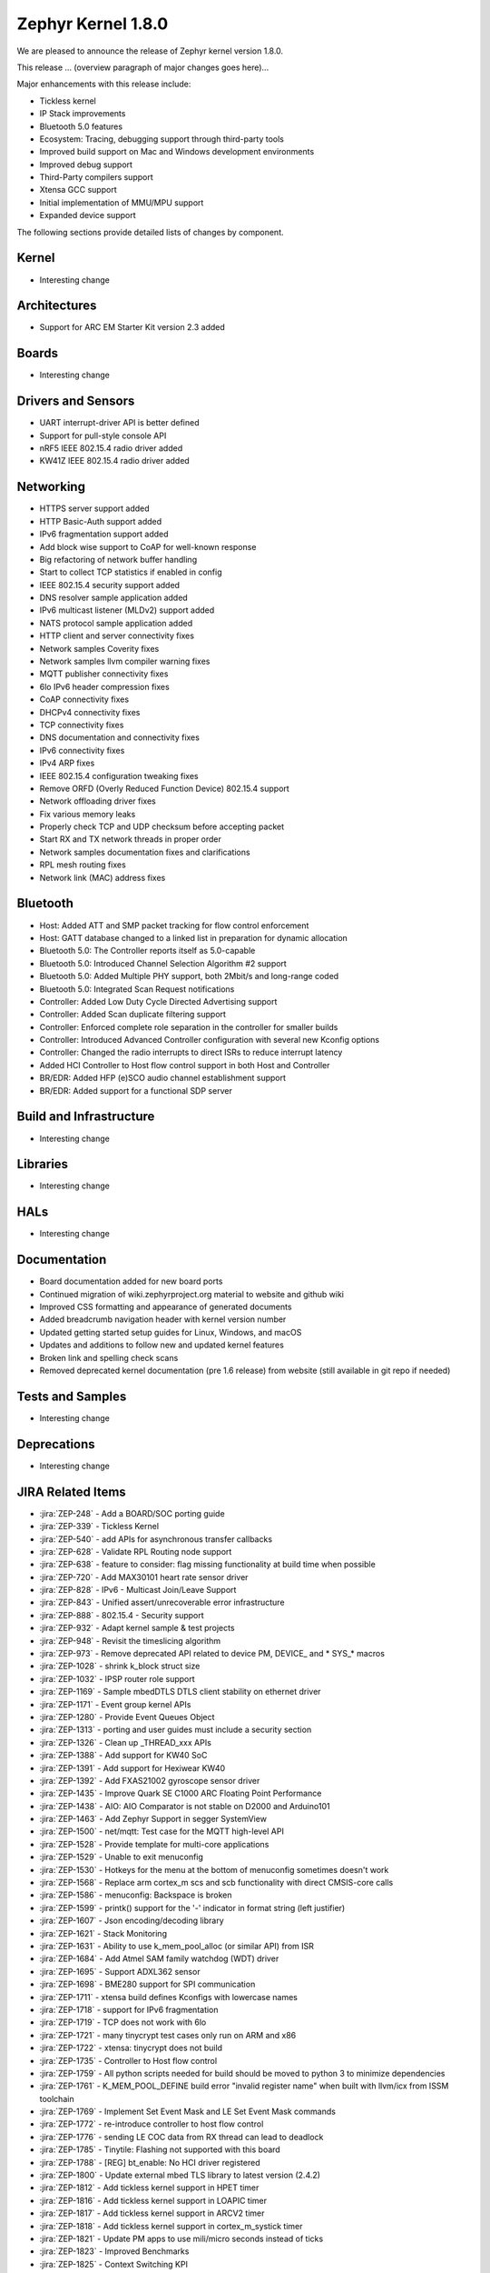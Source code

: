 .. _zephyr_1.8:

Zephyr Kernel 1.8.0
####################

We are pleased to announce the release of Zephyr kernel version 1.8.0.

This release ... (overview paragraph of major changes goes here)...

Major enhancements with this release include:

* Tickless kernel
* IP Stack improvements
* Bluetooth 5.0 features
* Ecosystem: Tracing, debugging support through third-party tools
* Improved build support on Mac and Windows development environments
* Improved debug support
* Third-Party compilers support
* Xtensa GCC support
* Initial implementation of MMU/MPU support
* Expanded device support

The following sections provide detailed lists of changes by component.

Kernel
******

* Interesting change

Architectures
*************

* Support for ARC EM Starter Kit version 2.3 added

Boards
******

* Interesting change

Drivers and Sensors
*******************

* UART interrupt-driver API is better defined
* Support for pull-style console API
* nRF5 IEEE 802.15.4 radio driver added
* KW41Z IEEE 802.15.4 radio driver added

Networking
**********

* HTTPS server support added
* HTTP Basic-Auth support added
* IPv6 fragmentation support added
* Add block wise support to CoAP for well-known response
* Big refactoring of network buffer handling
* Start to collect TCP statistics if enabled in config
* IEEE 802.15.4 security support added
* DNS resolver sample application added
* IPv6 multicast listener (MLDv2) support added
* NATS protocol sample application added
* HTTP client and server connectivity fixes
* Network samples Coverity fixes
* Network samples llvm compiler warning fixes
* MQTT publisher connectivity fixes
* 6lo IPv6 header compression fixes
* CoAP connectivity fixes
* DHCPv4 connectivity fixes
* TCP connectivity fixes
* DNS documentation and connectivity fixes
* IPv6 connectivity fixes
* IPv4 ARP fixes
* IEEE 802.15.4 configuration tweaking fixes
* Remove ORFD (Overly Reduced Function Device) 802.15.4 support
* Network offloading driver fixes
* Fix various memory leaks
* Properly check TCP and UDP checksum before accepting packet
* Start RX and TX network threads in proper order
* Network samples documentation fixes and clarifications
* RPL mesh routing fixes
* Network link (MAC) address fixes

Bluetooth
*********

* Host: Added ATT and SMP packet tracking for flow control enforcement
* Host: GATT database changed to a linked list in preparation for dynamic allocation
* Bluetooth 5.0: The Controller reports itself as 5.0-capable
* Bluetooth 5.0: Introduced Channel Selection Algorithm #2 support
* Bluetooth 5.0: Added Multiple PHY support, both 2Mbit/s and long-range coded
* Bluetooth 5.0: Integrated Scan Request notifications
* Controller: Added Low Duty Cycle Directed Advertising support
* Controller: Added Scan duplicate filtering support
* Controller: Enforced complete role separation in the controller for smaller builds
* Controller: Introduced Advanced Controller configuration with several new Kconfig options
* Controller: Changed the radio interrupts to direct ISRs to reduce interrupt latency
* Added HCI Controller to Host flow control support in both Host and Controller
* BR/EDR: Added HFP (e)SCO audio channel establishment support
* BR/EDR: Added support for a functional SDP server

Build and Infrastructure
************************

* Interesting change

Libraries
*********

* Interesting change

HALs
****

* Interesting change

Documentation
*************

* Board documentation added for new board ports
* Continued migration of wiki.zephyrproject.org material to website and github wiki
* Improved CSS formatting and appearance of generated documents
* Added breadcrumb navigation header with kernel version number
* Updated getting started setup guides for Linux, Windows, and macOS
* Updates and additions to follow new and updated kernel features
* Broken link and spelling check scans
* Removed deprecated kernel documentation (pre 1.6 release) from website (still available in git repo if needed)

Tests and Samples
*****************

* Interesting change

Deprecations
************

* Interesting change

JIRA Related Items
******************

.. comment  List derived from Jira query: ...

* :jira:`ZEP-248` - Add a BOARD/SOC porting guide
* :jira:`ZEP-339` - Tickless Kernel
* :jira:`ZEP-540` - add APIs for asynchronous transfer callbacks
* :jira:`ZEP-628` - Validate RPL Routing node support
* :jira:`ZEP-638` - feature to consider: flag missing functionality at build time when possible
* :jira:`ZEP-720` - Add MAX30101 heart rate sensor driver
* :jira:`ZEP-828` - IPv6 - Multicast Join/Leave Support
* :jira:`ZEP-843` - Unified assert/unrecoverable error infrastructure
* :jira:`ZEP-888` - 802.15.4 - Security support
* :jira:`ZEP-932` - Adapt kernel sample & test projects
* :jira:`ZEP-948` - Revisit the timeslicing algorithm
* :jira:`ZEP-973` - Remove deprecated API related to device PM, DEVICE\_ and * SYS\_* macros
* :jira:`ZEP-1028` - shrink k_block struct size
* :jira:`ZEP-1032` - IPSP router role support
* :jira:`ZEP-1169` - Sample mbedDTLS DTLS client stability on ethernet driver
* :jira:`ZEP-1171` - Event group kernel APIs
* :jira:`ZEP-1280` - Provide Event Queues Object
* :jira:`ZEP-1313` - porting and user guides must include a security section
* :jira:`ZEP-1326` - Clean up _THREAD_xxx APIs
* :jira:`ZEP-1388` - Add support for KW40 SoC
* :jira:`ZEP-1391` - Add support for Hexiwear KW40
* :jira:`ZEP-1392` - Add FXAS21002 gyroscope sensor driver
* :jira:`ZEP-1435` - Improve Quark SE C1000 ARC Floating Point Performance
* :jira:`ZEP-1438` - AIO: AIO Comparator is not stable on D2000 and Arduino101
* :jira:`ZEP-1463` - Add Zephyr Support in segger SystemView
* :jira:`ZEP-1500` - net/mqtt: Test case for the MQTT high-level API
* :jira:`ZEP-1528` - Provide template for multi-core applications
* :jira:`ZEP-1529` - Unable to exit menuconfig
* :jira:`ZEP-1530` - Hotkeys for the menu at the bottom of menuconfig sometimes doesn't work
* :jira:`ZEP-1568` - Replace arm cortex_m scs and scb functionality with direct CMSIS-core calls
* :jira:`ZEP-1586` - menuconfig: Backspace is broken
* :jira:`ZEP-1599` - printk() support for the '-' indicator  in format string (left justifier)
* :jira:`ZEP-1607` - Json encoding/decoding library
* :jira:`ZEP-1621` - Stack Monitoring
* :jira:`ZEP-1631` - Ability to use k_mem_pool_alloc (or similar API) from ISR
* :jira:`ZEP-1684` - Add Atmel SAM family watchdog (WDT) driver
* :jira:`ZEP-1695` - Support ADXL362 sensor
* :jira:`ZEP-1698` - BME280 support for SPI communication
* :jira:`ZEP-1711` - xtensa build defines Kconfigs with lowercase names
* :jira:`ZEP-1718` - support for IPv6 fragmentation
* :jira:`ZEP-1719` - TCP does not work with 6lo
* :jira:`ZEP-1721` - many tinycrypt test cases only run on ARM and x86
* :jira:`ZEP-1722` - xtensa: tinycrypt does not build
* :jira:`ZEP-1735` - Controller to Host flow control
* :jira:`ZEP-1759` - All python scripts needed for build should be moved to python 3 to minimize dependencies
* :jira:`ZEP-1761` - K_MEM_POOL_DEFINE build error "invalid register name" when built with llvm/icx from ISSM toolchain
* :jira:`ZEP-1769` - Implement  Set Event Mask and LE Set Event Mask commands
* :jira:`ZEP-1772` - re-introduce controller to host flow control
* :jira:`ZEP-1776` - sending LE COC data from RX thread can lead to deadlock
* :jira:`ZEP-1785` - Tinytile: Flashing not supported with this board
* :jira:`ZEP-1788` - [REG] bt_enable: No HCI driver registered
* :jira:`ZEP-1800` - Update external mbed TLS library to latest version (2.4.2)
* :jira:`ZEP-1812` - Add tickless kernel support in HPET timer
* :jira:`ZEP-1816` - Add tickless kernel support in LOAPIC timer
* :jira:`ZEP-1817` - Add tickless kernel support in ARCV2 timer
* :jira:`ZEP-1818` - Add tickless kernel support in cortex_m_systick timer
* :jira:`ZEP-1821` - Update PM apps to use mili/micro seconds instead of ticks
* :jira:`ZEP-1823` - Improved Benchmarks
* :jira:`ZEP-1825` - Context Switching KPI
* :jira:`ZEP-1836` - Expose current ecb_encrypt() as bt_encrypt() so host can directly access it
* :jira:`ZEP-1856` - remove legacy micro/nano kernel APIs
* :jira:`ZEP-1857` - Build warnings [-Wpointer-sign] with LLVM/icx (bluetooth_handsfree)
* :jira:`ZEP-1866` - Add Atmel SAM family I2C (TWIHS) driver
* :jira:`ZEP-1880` - "samples/grove/temperature": warning raised when generating configure file
* :jira:`ZEP-1886` - Build warnings [-Wpointer-sign] with LLVM/icx (tests/net/nbuf)
* :jira:`ZEP-1887` - Build warnings [-Wpointer-sign] with LLVM/icx (tests/drivers/spi/spi_basic_api)
* :jira:`ZEP-1893` - openocd: 'make flash' works with Zephyr SDK only and fails for all other toolchains
* :jira:`ZEP-1896` - [PTS] L2CAP/LE/CFC/BV-06-C
* :jira:`ZEP-1899` - Missing board documentation for xtensa/xt-sim
* :jira:`ZEP-1908` - Missing board documentation for arm/nucleo_96b_nitrogen
* :jira:`ZEP-1910` - Missing board documentation for arm/96b_carbon
* :jira:`ZEP-1927` - AIO: AIO_CMP_POL_FALL is triggered immediately after aio_cmp_configure
* :jira:`ZEP-1935` - Packet loss make RPL mesh more vulnerable
* :jira:`ZEP-1936` - tests/drivers/spi/spi_basic_api/testcase.ini#test_spi - Assertion Fail
* :jira:`ZEP-1946` - Time to Next Event
* :jira:`ZEP-1955` - Nested interrupts crash on Xtensa architecture
* :jira:`ZEP-1959` - Add Atmel SAM family serial (UART) driver
* :jira:`ZEP-1965` - net-tools HEAD is broken for QEMU/TAP
* :jira:`ZEP-1966` - Doesn't seem to be able to both send and receive locally via local address
* :jira:`ZEP-1968` - "make mrproper" removes top-level dts/ dir, makes ARM builds fail afterwards
* :jira:`ZEP-1980` - Move app_kernel benchmark to unified kernel
* :jira:`ZEP-1984` - net_nbuf_append(), net_nbuf_append_bytes() have data integrity problems
* :jira:`ZEP-1990` - Basic support for the BBC micro:bit LED display
* :jira:`ZEP-1993` - Flowcontrol Required for CDC_ACM
* :jira:`ZEP-1995` - samples/subsys/console breaks xtensa build
* :jira:`ZEP-1997` - Crash during startup if co-processors are present
* :jira:`ZEP-2008` - Port tickless idle test to unified kernel and cleanup
* :jira:`ZEP-2009` - Port test_sleep test to unified kernel and cleanup
* :jira:`ZEP-2011` - Retrieve RPL node information through CoAP requests
* :jira:`ZEP-2012` - Fault in networking stack for cores that can't access unaligned memory
* :jira:`ZEP-2013` - dead object monitor code
* :jira:`ZEP-2014` - Defaul samples/subsys/shell/shell fails to build on QEMU RISCv32 / NIOS2
* :jira:`ZEP-2019` - Xtensa port does not compile if CONFIG_TICKLESS_IDLE is enabled
* :jira:`ZEP-2027` - Bluetooth Peripheral Sample won't pair with certain Android devices
* :jira:`ZEP-2029` - xtensa: irq_offload() doesn't work on XRC_D2PM
* :jira:`ZEP-2033` - Channel Selection Algorithm #2
* :jira:`ZEP-2034` - High Duty Cycle Non-Connectable Advertising
* :jira:`ZEP-2037` - Malformed echo response
* :jira:`ZEP-2048` - Change UART "baud-rate" property to "current-speed"
* :jira:`ZEP-2051` - Move away from C99 types to zephyr defined types
* :jira:`ZEP-2052` - arm: unhandled exceptions in thread take down entire system
* :jira:`ZEP-2055` - Add README.rst in the root of the project for github
* :jira:`ZEP-2057` - crash in tests/net/rpl on qemu_x86 causing intermittent sanitycheck failure
* :jira:`ZEP-2061` - samples/net/dns_resolve networking setup/README is confusing
* :jira:`ZEP-2064` - RFC: Making net_shell command handlers reusable
* :jira:`ZEP-2065` - struct dns_addrinfo has unused fields
* :jira:`ZEP-2066` - nitpick: SOCK_STREAM/SOCK_DGRAM values swapped compared to most OSes
* :jira:`ZEP-2069` - samples: net: dhcpv4_client: runs failed on frdm k64f board
* :jira:`ZEP-2070` - net pkt doesn't full unref after send a data form bluetooth's ipsp
* :jira:`ZEP-2076` - samples: net: coaps_server: build failed
* :jira:`ZEP-2077` - Fix IID when using CONFIG_NET_L2_BLUETOOTH_ZEP1656
* :jira:`ZEP-2080` - No reply from RPL node after 20-30 minutes.
* :jira:`ZEP-2092` - [NRF][BT] Makefile:946: recipe for target 'include/generated/generated_dts_board.h' failed
* :jira:`ZEP-2114` - tests/kernel/fatal : Fail for QC1000/arc
* :jira:`ZEP-2125` - Compilation error when UART1 port is enabled via menuconfig
* :jira:`ZEP-2132` - Build samples/bluetooth/hci_uart fail
* :jira:`ZEP-2138` - Static code scan (coverity) issues seen
* :jira:`ZEP-2143` - Compilation Error on Windows 10 with MSYS2
* :jira:`ZEP-2152` - Xtensa crashes on startup for cores with coprocessors
* :jira:`ZEP-2178` - Static code scan (coverity) issues seen


Known Issues
************

* :jira:`ZEP-0000` - Title
  - Workaround if available, or "No workaround, will address in a future release."
